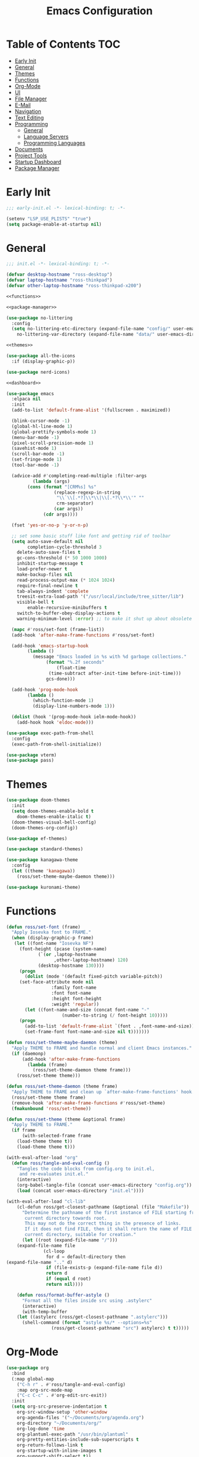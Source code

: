#+title: Emacs Configuration
#+PROPERTY: header-args :tangle ./init.el

* Table of Contents :TOC:
- [[#early-init][Early Init]]
- [[#general][General]]
- [[#themes][Themes]]
- [[#functions][Functions]]
- [[#org-mode][Org-Mode]]
- [[#ui][UI]]
- [[#file-manager][File Manager]]
- [[#e-mail][E-Mail]]
- [[#navigation][Navigation]]
- [[#text-editing][Text Editing]]
- [[#programming][Programming]]
  - [[#general-1][General]]
  - [[#language-servers][Language Servers]]
  - [[#programming-languages][Programming Languages]]
- [[#documents][Documents]]
- [[#project-tools][Project Tools]]
- [[#startup-dashboard][Startup Dashboard]]
- [[#package-manager][Package Manager]]

* Early Init
#+BEGIN_SRC emacs-lisp :tangle ./early-init.el
;;; early-init.el -*- lexical-binding: t; -*-

(setenv "LSP_USE_PLISTS" "true")
(setq package-enable-at-startup nil)
#+END_SRC

* General
#+BEGIN_SRC emacs-lisp :noweb strip-export
;;; init.el -*- lexical-binding: t; -*-

(defvar desktop-hostname "ross-desktop")
(defvar laptop-hostname "ross-thinkpad")
(defvar other-laptop-hostname "ross-thinkpad-x200")

<<functions>>

<<package-manager>>

(use-package no-littering
  :config
  (setq no-littering-etc-directory (expand-file-name "config/" user-emacs-directory)
	no-littering-var-directory (expand-file-name "data/" user-emacs-directory)))

<<themes>>

(use-package all-the-icons
  :if (display-graphic-p))

(use-package nerd-icons)

<<dashboard>>

(use-package emacs
  :elpaca nil
  :init
  (add-to-list 'default-frame-alist '(fullscreen . maximized))
  
  (blink-cursor-mode -1)
  (global-hl-line-mode 1)
  (global-prettify-symbols-mode 1)
  (menu-bar-mode -1)
  (pixel-scroll-precision-mode 1)
  (savehist-mode 1)
  (scroll-bar-mode -1)
  (set-fringe-mode 1)
  (tool-bar-mode -1)
  
  (advice-add #'completing-read-multiple :filter-args
	      (lambda (args)
		(cons (format "[CRM%s] %s"
			      (replace-regexp-in-string
			       "\\`\\[.*?]\\*\\|\\[.*?\\*\\'" ""
			       crm-separator)
			      (car args))
		      (cdr args))))

  (fset 'yes-or-no-p 'y-or-n-p)
  
  ;; set some basic stuff like font and getting rid of toolbar
  (setq auto-save-default nil
        completion-cycle-threshold 3
	delete-auto-save-files t
	gc-cons-threshold (* 50 1000 1000)
	inhibit-startup-message t
	load-prefer-newer t
	make-backup-files nil
	read-process-output-max (* 1024 1024)
	require-final-newline t
	tab-always-indent 'complete
	treesit-extra-load-path '("/usr/local/include/tree_sitter/lib")
	visible-bell t
        enable-recursive-minibuffers t
	switch-to-buffer-obey-display-actions t
	warning-minimum-level :error) ;; to make it shut up about obsolete functions in packages

  (mapc #'ross/set-font (frame-list))
  (add-hook 'after-make-frame-functions #'ross/set-font)

  (add-hook 'emacs-startup-hook
	    (lambda ()
	      (message "Emacs loaded in %s with %d garbage collections."
		       (format "%.2f seconds"
			       (float-time
				(time-subtract after-init-time before-init-time)))
		       gcs-done)))
  
  (add-hook 'prog-mode-hook
	    (lambda ()
	      (which-function-mode 1)
	      (display-line-numbers-mode 1)))

  (dolist (hook '(prog-mode-hook ielm-mode-hook))
    (add-hook hook 'eldoc-mode)))

(use-package exec-path-from-shell
  :config
  (exec-path-from-shell-initialize))

(use-package vterm)
(use-package pass)
#+END_SRC

* Themes
#+NAME: themes
#+BEGIN_SRC emacs-lisp :tangle no
(use-package doom-themes
  :init
  (setq doom-themes-enable-bold t
	doom-themes-enable-italic t)
  (doom-themes-visual-bell-config)
  (doom-themes-org-config))

(use-package ef-themes)

(use-package standard-themes)

(use-package kanagawa-theme
  :config
  (let ((theme 'kanagawa))
    (ross/set-theme-maybe-daemon theme)))

(use-package kuronami-theme)
#+END_SRC

* Functions
#+NAME: functions
#+BEGIN_SRC emacs-lisp :tangle no
(defun ross/set-font (frame)
  "Apply Iosevka font to FRAME."
  (when (display-graphic-p frame)
   (let ((font-name "Iosevka NF")
	 (font-height (pcase (system-name)
			(`(or ,laptop-hostname
			      ,other-laptop-hostname) 120)
			(desktop-hostname 130))))
     (progn
       (dolist (mode '(default fixed-pitch variable-pitch))
	 (set-face-attribute mode nil
			     :family font-name
			     :font font-name
			     :height font-height
			     :weight 'regular))
       (let ((font-name-and-size (concat font-name "-"
					 (number-to-string (/ font-height 10)))))
	 (progn
	   (add-to-list 'default-frame-alist `(font . ,font-name-and-size))
	   (set-frame-font font-name-and-size nil t)))))))

(defun ross/set-theme-maybe-daemon (theme)
  "Apply THEME to FRAME and handle normal and client Emacs instances."
  (if (daemonp)
      (add-hook 'after-make-frame-functions
		(lambda (frame)
		  (ross/set-theme-daemon theme frame)))
    (ross/set-theme theme)))

(defun ross/set-theme-daemon (theme frame)
  "Apply THEME to FRAME and clean up `after-make-frame-functions' hook."
  (ross/set-theme theme frame)
  (remove-hook 'after-make-frame-functions #'ross/set-theme)
  (fmakunbound 'ross/set-theme))

(defun ross/set-theme (theme &optional frame)
  "Apply THEME to FRAME."
  (if frame
      (with-selected-frame frame
	(load-theme theme t))
    (load-theme theme t)))

(with-eval-after-load "org"
  (defun ross/tangle-and-eval-config ()
    "Tangles the code blocks from config.org to init.el,
     and re-evaluates init.el."
    (interactive)
    (org-babel-tangle-file (concat user-emacs-directory "config.org"))
    (load (concat user-emacs-directory "init.el"))))

(with-eval-after-load "cl-lib"
    (cl-defun ross/get-closest-pathname (&optional (file "Makefile"))
      "Determine the pathname of the first instance of FILE starting from the
       current directory towards root.
       This may not do the correct thing in the presence of links.
       If it does not find FILE, then it shall return the name of FILE in the
       current directory, suitable for creation."
      (let ((root (expand-file-name "/")))
	(expand-file-name file
			  (cl-loop
			   for d = default-directory then
(expand-file-name ".." d)
			   if (file-exists-p (expand-file-name file d))
			   return d
			   if (equal d root)
			   return nil))))

    (defun ross/format-buffer-astyle ()
      "Format all the files inside src using .astylerc"
      (interactive)
      (with-temp-buffer
	(let ((astylerc (ross/get-closest-pathname ".astylerc")))
	  (shell-command (format "astyle %s/* --options=%s"
				 (ross/get-closest-pathname "src") astylerc) t t)))))
#+END_SRC

* Org-Mode
#+BEGIN_SRC emacs-lisp
(use-package org
  :bind
  (:map global-map
	("C-h r" . #'ross/tangle-and-eval-config)
	:map org-src-mode-map
	("C-c C-c" . #'org-edit-src-exit))
  :init
  (setq org-src-preserve-indentation t
	org-src-window-setup 'other-window
	org-agenda-files '("~/Documents/org/agenda.org")
	org-directory "~/Documents/org/"
	org-log-done 'time
	org-plantuml-exec-path "/usr/bin/plantuml"
	org-pretty-entities-include-sub-superscripts t
	org-return-follows-link t
	org-startup-with-inline-images t
	org-support-shift-select t))

(use-package toc-org
  :hook ((org-mode . toc-org-mode)))
(use-package org-modern
  :hook ((org-mode . org-modern-mode)))
(use-package org-bullets
  :disabled
  :hook ((org-mode . org-bullets-mode)))
(use-package org-super-agenda
  :hook ((org-mode . org-super-agenda-mode)))
(use-package helm-org-rifle)
(use-package org-recent-headings
  :hook ((org-mode . org-recent-headings-mode)))
(use-package org-sticky-header
  :hook ((org-mode . org-sticky-header-mode)))
(use-package org-bookmark-heading)
(use-package org-roam)
(use-package ox-pandoc)
(use-package org-noter)
(use-package org-gcal)
(use-package org-roam-ui)
(use-package org-ac)
(use-package org-alert)
(use-package org-auto-tangle
  :config
  (org-auto-tangle-mode 1))
(use-package org-tidy
  :config
  (org-tidy-mode 1))
#+END_SRC

* UI
#+BEGIN_SRC emacs-lisp
(use-package doom-modeline
  :init
  (doom-modeline-mode 1)
  (column-number-mode 1)
  (size-indication-mode 1)
  (setq doom-modeline-height 45
	doom-modeline-indent-info t)
  (doom-modeline-def-modeline 'main
    '(bar modals matches buffer-info remote-host buffer-position selection-info)
    '(misc-info minor-modes checker input-method buffer-encoding major-mode process vcs " ")))

(use-package anzu
  :init
  (anzu-mode 1))

(use-package company
  :diminish
  :hook (prog-mode . company-mode))

(use-package company-posframe
  :hook (company-mode . company-posframe-mode))

(use-package vertico
  :config
  (vertico-mode 1)
  (setq completion-in-region-function
	(lambda (&rest args)
	  (apply (if vertico-mode
		     #'consult-completion-in-region
		   #'completion--in-region)
		 args))))

(use-package orderless
  :init
  (setq completion-styles '(orderless basic)
	completion-category-defaults nil
	completion-category-overrides '((file (styles partial-completion)))))

(use-package dabbrev
  :elpaca nil
  :bind
  (("M-/" . dabbrev-completion)
   ("C-M-/" . dabbrev-expand))
  :config
  (add-to-list 'dabbrev-ignored-buffer-regexps "\\` ")
  (dolist (mode '(doc-view-mode pdf-view-mode))
    (add-to-list 'dabbrev-ignored-buffer-modes mode)))

(use-package consult
  :bind
  (:map mode-specific-map
	("M-x" . consult-mode-command)
	("ch" . consult-history)
	("cm" . consult-man)
	("ci" . consult-info)
	:map global-map
	([remap switch-to-buffer] . consult-buffer)
	([remap switch-to-buffer-other-window] . consult-buffer-other-window)
	([remap switch-to-buffer-other-frame] . consult-buffer-other-frame)
	([remap switch-to-buffer-other-tab] . consult-buffer-other-tab)
	([remap bookmark-jump] . consult-bookmark)
	([remap project-switch-to-buffer] . consult-project-buffer)
	([remap help-with-tutorial] . consult-theme)
	([remap Info-search] . consult-info)
	([remap compile-goto-error] . consult-compile-error)
	([remap goto-line] . consult-goto-line)
	([remap imenu] . consult-imenu)
	:map goto-map
	("o" . consult-outline)
	("m" . consult-mark)
	("k" . consult-global-mark)
	("I" . consult-imenu-multi)
	:map search-map
	("d" . consult-find)
	("c" . consult-locate)
	("g" . consult-ripgrep)
	("G" . consult-git-grep)
	("l" . consult-line)
	("L" . consult-line-multi)
	("k" . consult-keep-lines)
	("u" . consult-focus-lines)
	:map isearch-mode-map
	("e" . consult-isearch-history)))

(use-package ibuffer
  :elpaca nil
  :bind
  (:map global-map
	([remap list-buffers] . ibuffer)))

(use-package marginalia
  :init
  (marginalia-mode 1)
  :bind
  (:map minibuffer-local-map
      ("M-A" . marginalia-cycle)))

(use-package popper
  :disabled
  :bind
  (("C-`" . popper-toggle)
   ("M-`" . popper-cycle)
   ("C-M-`" . popper-toggle-type))
  :init
  (setq popper-reference-buffers
      '("^\\*Messages\\*"
	"^\\*Output\\*$"
	"^\\*Async Shell Command\\*"
	"^\\*\\([Hh]elp\\*\\|Apropos\\)"
	"^\\*Warnings"
	"^\\*Backtrace"
	"^\\*CPU-Profiler-Report"
	"^\\*Memory-Profiler-Report"
	"^\\*Process List"
	"^\\*Completions"
	"^\\*Local variables\\*$"
	"^\\*\\(?:[Cc]ompil\\(?:ation\\|e-Log\\)\\|Messages\\)"
	"^\\*\\(?:Wo\\)?Man "
	"^\\*Calc"
	"^\\*info\\*$"
	"^\\*\\(?:v?term\\|e?shell\\)-popup"
	"^\\*Shell Command Output\\*"
	help-mode
	compilation-mode
	occur-mode
	completion-list-mode))
  (popper-mode 1)
  (popper-echo-mode 1))

(use-package popwin
  :config (popwin-mode 1))

(use-package winum
  :config (winum-mode 1))

(use-package command-log-mode)

(use-package counsel)

(use-package helpful
  :bind
  ([remap describe-function] . counsel-describe-function)
  ([remap describe-command] . helpful-command)
  ([remap describe-variable] . counsel-describe-variable)
  ([remap describe-key] . helpful-key)
  :custom
  (counsel-describe-function-function #'helpful-callable)
  (counsel-describe-symbol-function #'helpful-symbol)
  (counsel-describe-variable-function #'helpful-variable))

(use-package embark
  :bind
  (("C-." . embark-act)
   ("C-h B" . embark-bindings))
  :config
  (add-to-list 'display-buffer-alist
	       '("\\'\\*Embark Collect \\(Live\\|Completions\\)\\*"
		 nil
		 (window-parameters (mode-line-format . none)))))

(use-package embark-consult
  :hook
  (embark-collect-mode . consult-preview-at-point-mode))

(use-package wgrep)

(use-package which-key
  :diminish t
  :init
  (which-key-setup-minibuffer)
  (which-key-mode 1))
#+END_SRC

* File Manager
#+BEGIN_SRC emacs-lisp
(use-package nerd-icons-dired)
(use-package dirvish)
(use-package diredfl)
(use-package fd-dired)
(use-package dired-rsync)
(use-package diredfl)
#+END_SRC

* E-Mail
#+BEGIN_SRC emacs-lisp
(use-package mu4e
  :elpaca nil
  :ensure nil
  :after (org))

(use-package org-msg)
(use-package mu4e-alert)
#+END_SRC

* Navigation
#+BEGIN_SRC emacs-lisp
(use-package mwim
  :bind
  (:map global-map
	("C-a" . mwim-beginning-of-code-or-line)
	("C-e" . mwim-end-of-code-or-line)
   :map org-mode-map
        ("C-a" . mwim-beginning-of-code-or-line)
	("C-e" . mwim-end-of-code-or-line)))
#+END_SRC

* Text Editing
#+BEGIN_SRC emacs-lisp
(use-package rainbow-delimiters
  :hook (prog-mode . rainbow-delimiters-mode))

(use-package paredit
  :hook
  (emacs-lisp-mode . paredit-mode)
  (lisp-mode . paredit-mode)
  (lisp-interaction-mode . paredit-mode)
  (scheme-mode . paredit-mode))

(use-package smartparens
  :config
  (smartparens-global-mode 1))

(use-package drag-stuff
  :hook ((prog-mode . drag-stuff-mode))
  :bind
  (("M-<up>" . drag-stuff-up)
   ("M-<down>" . drag-stuff-down)))

(use-package format-all
  :commands format-all-mode
  :hook ((prog-mode . format-all-mode)))

(use-package multiple-cursors
  :bind
  (:map global-map
	("C-c ml" . mc/edit-lines)
	("C-c mn" . mc/mark-next-like-this)
	("C-c mp" . mc/mark-previous-like-this)
	("C-c ma" . mc/mark-all-like-this)))

(use-package iedit)
#+END_SRC

* Programming
** General
#+BEGIN_SRC emacs-lisp
(use-package flycheck
  :init
  (global-flycheck-mode 1))

(use-package tree-sitter)
(use-package tree-sitter-langs)
(use-package treesit-auto)

(setq major-mode-remap-alist
      '((bash-mode . bash-ts-mode)
	(c++-mode . c++-ts-mode)
	(c-mode . c-ts-mode)
	(c-or-c++-mode . c-or-c++-ts-mode)
	(css-mode . css-ts-mode)
	(js-mode . js-ts-mode)
	(json-mode . json-ts-mode)
	(python-mode . python-ts-mode)
	(sh-mode . bash-ts-mode)
	(yaml-mode . yaml-ts-mode)))

(add-hook 'tree-sitter-after-on-hook #'tree-sitter-hl-mode)

(use-package apheleia
  :config
  (apheleia-global-mode 1))
#+END_SRC

** Language Servers
#+BEGIN_SRC emacs-lisp
(use-package lsp-mode
  :init
  (setq lsp-keymap-prefix "C-c c")
  :hook
  ((lsp-mode . lsp-enable-which-key-integration)
   (prog-mode . lsp-deferred))
  :config
  (setq lsp-diagnostics-mode t
	lsp-enable-folding t
	lsp-enable-on-type-formatting t
	lsp-enable-relative-indentation t
	lsp-enable-semantic-highlighting t
	lsp-enable-snippet t
	lsp-enable-text-document-color t
	lsp-headerline-breadcrumb-enable t
	lsp-inlay-hint-enable nil
	lsp-inlay-hint-enable t
	lsp-modeline-code-actions-enable t
	lsp-modeline-code-actions-segments '(icon count name)
	lsp-rust-analyzer-binding-mode-hints t
	lsp-rust-analyzer-closing-brace-hints t
	lsp-rust-analyzer-display-chaining-hints t
	lsp-rust-analyzer-display-lifetime-elision-hints-enable t
	lsp-rust-analyzer-display-lifetime-elision-hints-use-parameter-names t
	lsp-rust-analyzer-display-parameter-hints t
	lsp-rust-analyzer-display-reborrow-hints t
	lsp-rust-analyzer-lens-references-adt-enable t
	lsp-rust-analyzer-lens-references-enum-variant-enable t
	lsp-rust-analyzer-lens-references-method-enable t
	lsp-rust-analyzer-lens-references-trait-enable t
	lsp-ui-doc-enable t
	lsp-ui-doc-position 'bottom
	lsp-ui-doc-show-with-cursor t
	lsp-ui-doc-show-with-mouse t
	lsp-ui-imenu-auto-refresh t
	lsp-ui-imenu-enable t
	lsp-ui-mode t
	lsp-ui-peek-enable t
	lsp-ui-sideline-enable t
	lsp-ui-sideline-show-code-actions t
	lsp-ui-sideline-show-diagnostics t
	lsp-ui-sideline-show-hover t
        lsp-semantic-tokens-mode t)
  :commands lsp)

(use-package lsp-ui
  :commands lsp-ui-mode)

(use-package helm-lsp
  :commands helm-lsp-workspace-symbol)

(use-package dap-mode)
#+END_SRC

** Programming Languages
*** C/C++
#+BEGIN_SRC emacs-lisp
(dolist (hook '(c-mode-hook c++-mode-hook makefile-mode-hook
			    makefile-gmake-mode-hook c-ts-mode-hook c++-ts-mode-hook))
  (add-hook hook (lambda ()
		   (setq-local c-basic-offset 4
			       gdb-many-windows t
			       compile-command (format "make -C %s -k"
						       (substring (ross/get-closest-pathname)
								  0 -8))
			       +format-with "clang-format"))))

(use-package modern-cpp-font-lock)
(use-package preproc-font-lock)
(use-package disaster)
(use-package irony
  :hook ((c-mode . irony-mode)
	 (c++-mode . irony-mode)
	 (c-ts-mode . irony-mode)
	 (c++-ts-mode . irony-mode)))
(use-package company-irony)
(use-package flycheck-irony)
(use-package company-irony-c-headers)
(use-package irony-eldoc)

(setq c-basic-offset 4)
#+END_SRC

*** Rust
#+BEGIN_SRC emacs-lisp
(use-package rustic
  :config
  (setq lsp-rust-analyzer-cargo-watch-command "clippy")
  (add-to-list 'tree-sitter-major-mode-language-alist '(rustic-mode . rust)))

(dolist (hook '(rust-mode-hook rust-ts-mode-hook rustic-mode-hook))
  (add-hook hook (lambda ()
		   (setq-local compile-comand "cargo build --verbose")
		   (lsp-deferred))))
#+END_SRC

*** Lisp
**** General
#+BEGIN_SRC emacs-lisp
(use-package lisp-extra-font-lock)
#+END_SRC

**** Clojure
#+BEGIN_SRC emacs-lisp
(use-package cider)
(use-package flycheck-clj-kondo)
(use-package anakondo)
(use-package clojure-mode-extra-font-locking)
#+END_SRC

**** Common Lisp
#+BEGIN_SRC emacs-lisp
(use-package sly)
(setq inferior-lisp-program "ros -L sbcl -Q run")
#+END_SRC

**** Emacs Lisp
#+BEGIN_SRC emacs-lisp
(use-package elisp-def
  :config
  (dolist (hook '(emacs-lisp-mode-hook ielm-mode-hook))
    (add-hook hook #'elisp-def-mode)))

(use-package elisp-demos
  :config
  (advice-add 'describe-function-1 :after #'elisp-demos-advice-describe-function-1)
  (advice-add 'helpful-update :after #'elisp-demos-advice-helpful-update))

(use-package macrostep)
(use-package morlock)
#+END_SRC

*** Nix
#+BEGIN_SRC emacs-lisp
(use-package nix-mode
  :hook (nix-mode . lsp-deferred))

(use-package nix-ts-mode
  :hook (nix-ts-mode . lsp-deferred))

(use-package nixos-options)
(use-package nixpkgs-fmt)
(use-package nix-update)
#+END_SRC

*** Arduino
#+BEGIN_SRC emacs-lisp
(use-package platformio-mode)
(use-package arduino-mode)
#+END_SRC

*** Shell
#+BEGIN_SRC emacs-lisp
(use-package company-shell)
#+END_SRC

*** LaTeX
#+BEGIN_SRC emacs-lisp
(use-package auctex
  :elpaca (auctex :pre-build (("./autogen.sh")
			      ("./configure" "--without-texmf-dir" "--with-lispdir=.")
			      ("make")))
  :hook ((LaTeX-mode . lsp-deferred))
  :config
  (setq-default TeX-global-pdf-mode 1
		preview-scale-function 1.5)
  (setq TeX-auto-save 1
	TeX-parse-self t
	default-truncate-lines t
	TeX-save-query nil
	TeX-source-correlate-method 'synctex))

(use-package auctex-latexmk)
(use-package latex-preview-pane)
(use-package company-auctex)
(use-package company-reftex)
(use-package magic-latex-buffer)
#+END_SRC

*** Java
#+BEGIN_SRC emacs-lisp
(use-package lsp-java
  :config
  (setq lsp-java-configuration-runtimes '[(:name "JavaSE-17" :path "/usr/lib/jvm/java-17-openjdk" :default t)]))
#+END_SRC

* Documents
#+BEGIN_SRC emacs-lisp
(use-package pdf-tools)
#+END_SRC

* Project Tools
#+BEGIN_SRC emacs-lisp
(use-package projectile
  :bind
  (:map project-prefix-map
	([remap project-find-dir] . projectile-find-dir)
	([remap project-dired] . projectile-dired)
	([remap project-compile] . projectile-compile-project)
	([remap project-find-file] . projectile-find-file)
	([remap project-kill-buffers] . projectile-kill-buffers)
	([remap project-switch-project] . projectile-switch-project)
	([remap project-shell] . projectile-run-shell)
	([remap project-eshell] . projectile-run-eshell)
	([remap project-shell-command] . projectile-run-shell-command-in-root)
	([remap project-async-shell-command] . projectile-run-async-shell-command-in-root)))

(use-package magit
  :bind (("C-c v g" . magit)))

(use-package ibuffer-projectile)
(use-package ibuffer-git)
#+END_SRC

* Startup Dashboard
This is a massive configuration block that won't be updated very
often, so have org-babel tangle it into the first src block so I don't
have to scroll past it every time I read or edit my config.
#+NAME: dashboard
#+BEGIN_SRC emacs-lisp :tangle no
(use-package dashboard
  :after (all-the-icons)
  :init
  (setq dashboard-set-heading-icons t
	dashboard-set-file-icons t
	dashboard-set-init-info t
	dashboard-image-banner-max-height 250
	dashboard-image-banner-max-width 250
	dashboard-banner-logo-title "[ Ω Ο Ρ Μ  Ε Δ Ι Τ Ι Ο Ν ]"
	dashboard-startup-banner (concat user-emacs-directory "logos/nerv.png")
	dashboard-center-content t
	dashboard-set-navigator t
	dashboard-projects-switch-function 'projectile-switch-project
	dashboard-projects-backend 'projectile
	dashboard-items '((projects . 3)
			  (agenda . 3))
	dashboard-footer-icon (all-the-icons-fileicon "gentoo"
						      :height 1.1
						      :v-adjust -0.05
						      :face 'font-lock-keyword-face)
	dashboard-navigator-buttons `(;; line 1
				      ((,(all-the-icons-octicon "octoface" :height 1.1 :v-adjust 0.0)
					"[ GitHub ]"
					"Browse GitHub profile"
					(lambda (&rest _) (browse-url "https://github.com/rossedwards64/dotfiles")) nil "" ""))))
  :config
  (add-hook 'elpaca-after-init-hook #'dashboard-insert-startupify-lists)
  (add-hook 'elpaca-after-init-hook #'dashboard-initialize)
  (dashboard-setup-startup-hook)
  (dashboard-modify-heading-icons '((recents . "file-text")
				    (bookmarks . "book")))
  (setq initial-buffer-choice (lambda () (get-buffer-create "*dashboard*"))))
#+END_SRC

* Package Manager
Same as the [[*Startup Dashboard][startup dashboard config]]. This is the bootstrapping code
for Elpaca, obtained from [[https://github.com/progfolio/elpaca#installer][the Elpaca Github repository]].
#+NAME: package-manager
#+BEGIN_SRC emacs-lisp :tangle no
(defvar elpaca-installer-version 0.6)
(defvar elpaca-directory (expand-file-name "elpaca/" user-emacs-directory))
(defvar elpaca-builds-directory (expand-file-name "builds/" elpaca-directory))
(defvar elpaca-repos-directory (expand-file-name "repos/" elpaca-directory))
(defvar elpaca-order '(elpaca :repo "https://github.com/progfolio/elpaca.git"
			      :ref nil
			      :files (:defaults "elpaca-test.el" (:exclude "extensions"))
			      :build (:not elpaca--activate-package)))
(let* ((repo  (expand-file-name "elpaca/" elpaca-repos-directory))
       (build (expand-file-name "elpaca/" elpaca-builds-directory))
       (order (cdr elpaca-order))
       (default-directory repo))
  (add-to-list 'load-path (if (file-exists-p build) build repo))
  (unless (file-exists-p repo)
    (make-directory repo t)
    (when (< emacs-major-version 28) (require 'subr-x))
    (condition-case-unless-debug err
	(if-let ((buffer (pop-to-buffer-same-window "*elpaca-bootstrap*"))
		 ((zerop (call-process "git" nil buffer t "clone"
				       (plist-get order :repo) repo)))
		 ((zerop (call-process "git" nil buffer t "checkout"
				       (or (plist-get order :ref) "--"))))
		 (emacs (concat invocation-directory invocation-name))
		 ((zerop (call-process emacs nil buffer nil "-Q" "-L" "." "--batch"
				       "--eval" "(byte-recompile-directory \".\" 0 'force)")))
		 ((require 'elpaca))
		 ((elpaca-generate-autoloads "elpaca" repo)))
	    (progn (message "%s" (buffer-string)) (kill-buffer buffer))
	  (error "%s" (with-current-buffer buffer (buffer-string))))
      ((error) (warn "%s" err) (delete-directory repo 'recursive))))
  (unless (require 'elpaca-autoloads nil t)
    (require 'elpaca)
    (elpaca-generate-autoloads "elpaca" repo)
    (load "./elpaca-autoloads")))
(add-hook 'after-init-hook #'elpaca-process-queues)
(elpaca `(,@elpaca-order))

(elpaca elpaca-use-package
  (elpaca-use-package-mode)
  (setq elpaca-use-package-by-default t ;; use-package will use elpaca by default
	use-package-always-ensure t))

(setq custom-file (expand-file-name "custom.el" user-emacs-directory))
(add-hook 'elpaca-after-init-hook (lambda () (load custom-file 'noerror)))

(elpaca-wait)
#+END_SRC
